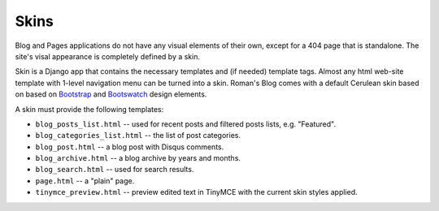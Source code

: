 Skins
=====

Blog and Pages applications do not have any visual elements of their own, except for a 404 page
that is standalone. The site's visal appearance is completely defined by a skin.

Skin is a Django app that contains the necessary templates and (if needed) template tags.
Almost any html web-site template with 1-level navigation menu can be turned into a skin.
Roman's Blog comes with a default Cerulean skin based on based on `Bootstrap`_ and `Bootswatch`_ design elements.

A skin must provide the following templates:

- ``blog_posts_list.html`` -- used for recent posts and filtered posts lists, e.g. "Featured".
- ``blog_categories_list.html`` -- the list of post categories.
- ``blog_post.html`` -- a blog post with Disqus comments.
- ``blog_archive.html`` -- a blog archive by years and months.
- ``blog_search.html`` -- used for search results.
- ``page.html`` -- a "plain" page.
- ``tinymce_preview.html`` -- preview edited text in TinyMCE with the current skin styles applied.

.. _Bootstrap: http://getbootstrap.com/
.. _Bootswatch: http://bootswatch.com/
